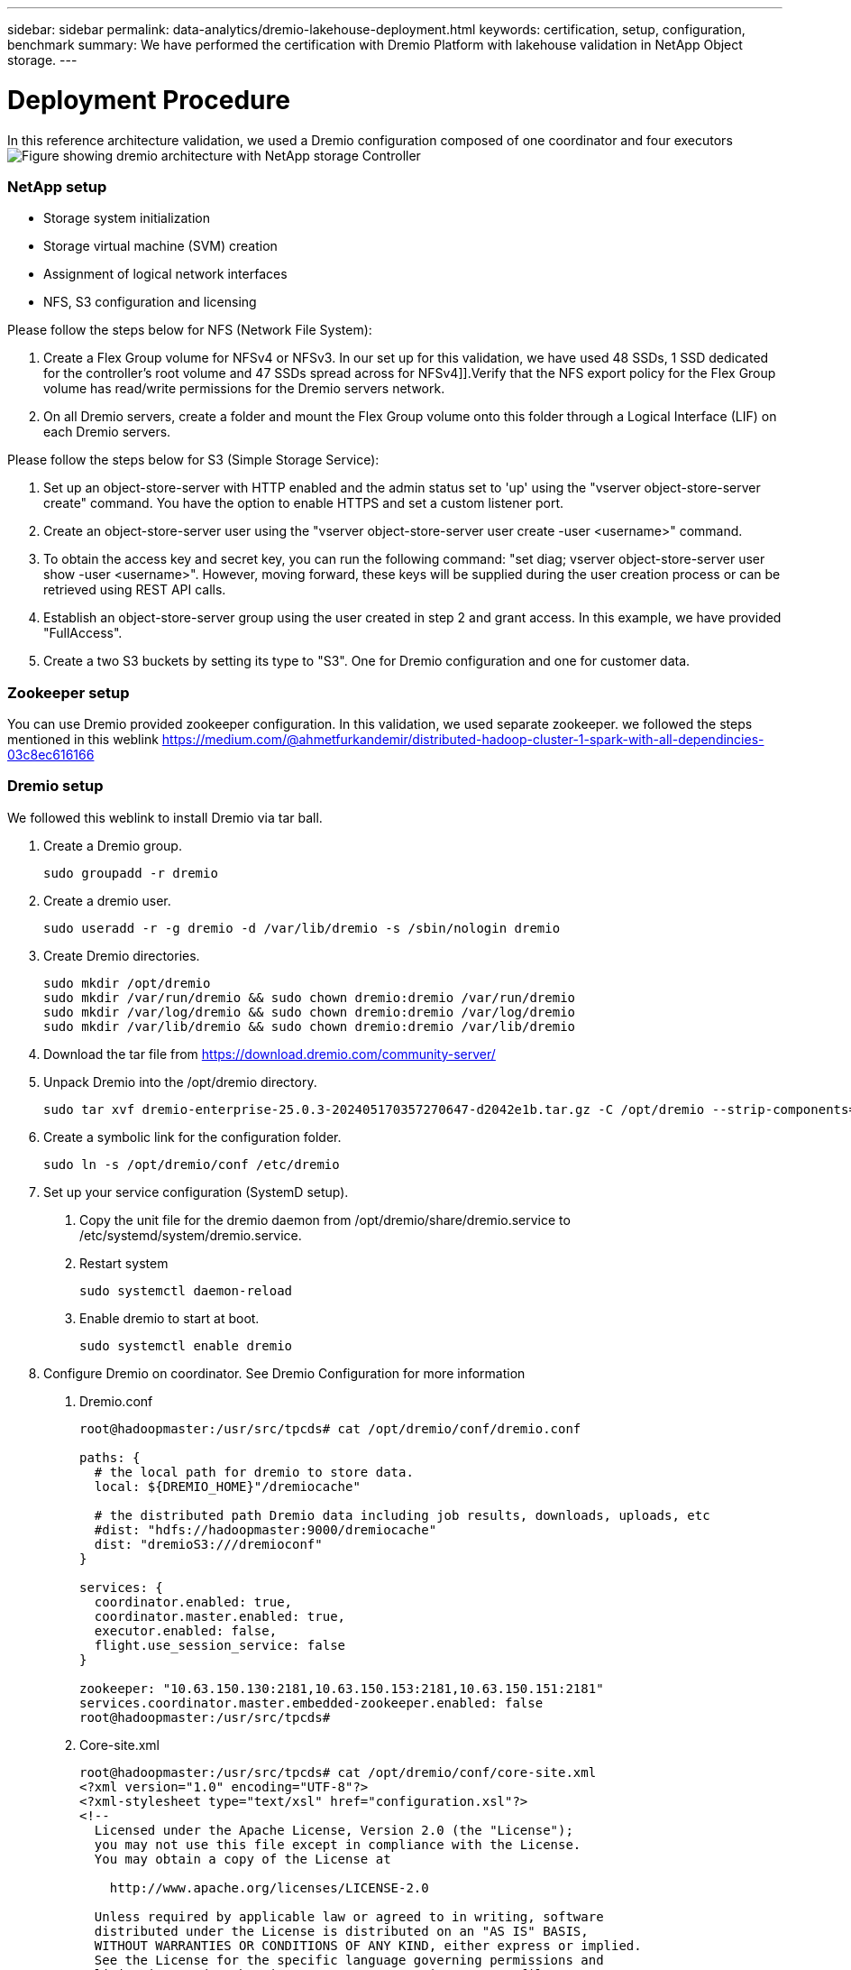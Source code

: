 ---
sidebar: sidebar
permalink: data-analytics/dremio-lakehouse-deployment.html
keywords: certification, setup, configuration, benchmark
summary: We have performed the certification with Dremio Platform with lakehouse validation in NetApp Object storage.
---

= Deployment Procedure
:hardbreaks:
:nofooter:
:icons: font
:linkattrs:
:imagesdir: ../media/

//
// This file was created with NDAC Version 2.0 (August 17, 2020)
//
// 2021-11-15 09:15:45.934357
//

[.lead]
In this reference architecture validation, we used a Dremio configuration composed of one coordinator and four executors
image:dremio-lakehouse-architecture.png["Figure showing dremio architecture with NetApp storage Controller"]

=== NetApp setup
•	Storage system initialization
•	Storage virtual machine (SVM) creation
•	Assignment of logical network interfaces
•	NFS, S3 configuration and licensing

Please follow the steps below for NFS (Network File System):

1.	Create a Flex Group volume for NFSv4 or NFSv3. In our set up for this validation, we have used 48 SSDs, 1 SSD dedicated for the controller’s root volume and 47 SSDs spread across for NFSv4]].Verify that the NFS export policy for the Flex Group volume has read/write permissions for the Dremio servers network.

2.	On all Dremio servers, create a folder and mount the Flex Group volume onto this folder through a Logical Interface (LIF) on each Dremio servers.

Please follow the steps below for S3 (Simple Storage Service):

1.	Set up an object-store-server with HTTP enabled and the admin status set to 'up' using the "vserver object-store-server create" command. You have the option to enable HTTPS and set a custom listener port.

2.	Create an object-store-server user using the "vserver object-store-server user create -user <username>" command.

3.	To obtain the access key and secret key, you can run the following command: "set diag; vserver object-store-server user show -user <username>". However, moving forward, these keys will be supplied during the user creation process or can be retrieved using REST API calls.

4.	Establish an object-store-server group using the user created in step 2 and grant access. In this example, we have provided "FullAccess".

5.	Create a two S3 buckets by setting its type to "S3". One for Dremio configuration and one for customer data. 

=== Zookeeper setup

You can use Dremio provided zookeeper configuration. In this validation, we used separate zookeeper. we followed the steps mentioned in this weblink https://medium.com/@ahmetfurkandemir/distributed-hadoop-cluster-1-spark-with-all-dependincies-03c8ec616166

=== Dremio setup

We followed this weblink to install Dremio via tar ball. 

1.	Create a Dremio group.
+
....
sudo groupadd -r dremio
....

2.	Create a dremio user.
+
....
sudo useradd -r -g dremio -d /var/lib/dremio -s /sbin/nologin dremio
....

3.	Create Dremio directories.
+
....
sudo mkdir /opt/dremio
sudo mkdir /var/run/dremio && sudo chown dremio:dremio /var/run/dremio
sudo mkdir /var/log/dremio && sudo chown dremio:dremio /var/log/dremio
sudo mkdir /var/lib/dremio && sudo chown dremio:dremio /var/lib/dremio
....

4.	Download the tar file from https://download.dremio.com/community-server/ 

5.	Unpack Dremio into the /opt/dremio directory.
+
....
sudo tar xvf dremio-enterprise-25.0.3-202405170357270647-d2042e1b.tar.gz -C /opt/dremio --strip-components=1
....

6.	Create a symbolic link for the configuration folder.
+
....
sudo ln -s /opt/dremio/conf /etc/dremio
....

7.	Set up your service configuration (SystemD setup).

a.	Copy the unit file for the dremio daemon from /opt/dremio/share/dremio.service to /etc/systemd/system/dremio.service.

b.	Restart system
+
....
sudo systemctl daemon-reload
....

c.	Enable dremio to start at boot.
+
....
sudo systemctl enable dremio
....

8.	Configure Dremio on coordinator. See Dremio Configuration for more information 

a.	Dremio.conf
+
....
root@hadoopmaster:/usr/src/tpcds# cat /opt/dremio/conf/dremio.conf

paths: {
  # the local path for dremio to store data.
  local: ${DREMIO_HOME}"/dremiocache"

  # the distributed path Dremio data including job results, downloads, uploads, etc
  #dist: "hdfs://hadoopmaster:9000/dremiocache"
  dist: "dremioS3:///dremioconf"
}

services: {
  coordinator.enabled: true,
  coordinator.master.enabled: true,
  executor.enabled: false,
  flight.use_session_service: false
}

zookeeper: "10.63.150.130:2181,10.63.150.153:2181,10.63.150.151:2181"
services.coordinator.master.embedded-zookeeper.enabled: false
root@hadoopmaster:/usr/src/tpcds#
....

b.	Core-site.xml
+
....
root@hadoopmaster:/usr/src/tpcds# cat /opt/dremio/conf/core-site.xml
<?xml version="1.0" encoding="UTF-8"?>
<?xml-stylesheet type="text/xsl" href="configuration.xsl"?>
<!--
  Licensed under the Apache License, Version 2.0 (the "License");
  you may not use this file except in compliance with the License.
  You may obtain a copy of the License at

    http://www.apache.org/licenses/LICENSE-2.0

  Unless required by applicable law or agreed to in writing, software
  distributed under the License is distributed on an "AS IS" BASIS,
  WITHOUT WARRANTIES OR CONDITIONS OF ANY KIND, either express or implied.
  See the License for the specific language governing permissions and
  limitations under the License. See accompanying LICENSE file.
-->

<!-- Put site-specific property overrides in this file. -->

<configuration>
	<property>
		<name>fs.dremioS3.impl</name>
		<value>com.dremio.plugins.s3.store.S3FileSystem</value>
	</property>
	<property>
                <name>fs.s3a.access.key</name>
                <value>24G4C1316APP2BIPDE5S</value>
	</property>
	<property>
                <name>fs.s3a.endpoint</name>
                <value>10.63.150.69:80</value>
        </property>
	<property>
       		<name>fs.s3a.secret.key</name>
       		<value>Zd28p43rgZaU44PX_ftT279z9nt4jBSro97j87Bx</value>
   	</property>
   	<property>
       		<name>fs.s3a.aws.credentials.provider</name>
       		<description>The credential provider type.</description>
       		<value>org.apache.hadoop.fs.s3a.SimpleAWSCredentialsProvider</value>
   	</property>
	<property>
                <name>fs.s3a.path.style.access</name>
                <value>false</value>
        </property>
	<property>
    		<name>hadoop.proxyuser.dremio.hosts</name>
    		<value>*</value>
  	</property>
  	<property>
    		<name>hadoop.proxyuser.dremio.groups</name>
    		<value>*</value>
  	</property>
  	<property>
    		<name>hadoop.proxyuser.dremio.users</name>
    		<value>*</value>
	</property>
	<property>
		<name>dremio.s3.compat</name>
		<description>Value has to be set to true.</description>
		<value>true</value>
	</property>
	<property>
		<name>fs.s3a.connection.ssl.enabled</name>
		<description>Value can either be true or false, set to true to use SSL with a secure Minio server.</description>
		<value>false</value>
	</property>
</configuration>
root@hadoopmaster:/usr/src/tpcds#
....

9.	The Dremio configuration are stored in netapp object storage. In our validation, the “dremioconf” bucket resides in ontap s3 bucket. The below picture shows some details from “scratch” and “uploads” folder of the “dremioconf” s3 bucket.

image:dremio-lakehouse-objectstorage.png["Figure showing dremio with NetApp object storage"]

10.	Configure Dremio on executors. In our setup, we have 3 executors. 
a.	dremio.conf
+
....
paths: {
  # the local path for dremio to store data.
  local: ${DREMIO_HOME}"/dremiocache"

  # the distributed path Dremio data including job results, downloads, uploads, etc
  #dist: "hdfs://hadoopmaster:9000/dremiocache"
  dist: "dremioS3:///dremioconf"
}

services: {
  coordinator.enabled: false,
  coordinator.master.enabled: false,
  executor.enabled: true,
  flight.use_session_service: true
}

zookeeper: "10.63.150.130:2181,10.63.150.153:2181,10.63.150.151:2181"
services.coordinator.master.embedded-zookeeper.enabled: false
....

b.	Core-site.xml – same as coordinator configuration. 

=== Multiple sources setup

1.	Configure ONTAP S3 and storageGRID as a s3 source in Dremio.

a.	Dremio dashboard -> datasets -> sources -> add source. 

b.	In general section, please update AWS access and secret key

c.	In advanced option, enable compatibility mode, update connection properties with the below details. The endpoint IP/Name from NetApp storage controller either from ontap s3 or storageGRID. 
+
....
fs.s3a.endoint = 10.63.150.69
fs.s3a.path.style.access = true
fs.s3a.connection.maximum=1000
....

d.	Enable local caching when possible, Max Percent of total available cache to use when possible = 100
e.	Then view the list of buckets from NetApp object storage. 
image:dremio-lakehouse-objectstorage-list.png["Figure showing list of files from  NetApp object storage"]

f. Sample view of storageGRID bucket details
image:dremio-lakehouse-storagegrid-list.png["Figure showing list of files from  NetApp object storage"]


2.	Configure NAS ( specifically NFS ) as a source in Dremio.

a.	Dremio dashboard -> datasets -> sources -> add source. 

b.	In general section, enter the name and NFS mount path. Please make sure the NFS mount path is mounted on the same folder on all the nodes in the Dremio cluster. 

image:dremio-lakehouse-NAS-list.png["Figure showing list of files from  NetApp object storage"]

+
....
root@hadoopmaster:~# for i in hadoopmaster hadoopnode1 hadoopnode2 hadoopnode3 hadoopnode4; do ssh $i "date;hostname;du -hs /opt/dremio/data/spill/ ; df -h //dremionfsdata "; done
Fri Sep 13 04:13:19 PM UTC 2024
hadoopmaster
du: cannot access '/opt/dremio/data/spill/': No such file or directory
Filesystem                   Size  Used Avail Use% Mounted on
10.63.150.69:/dremionfsdata  2.1T  921M  2.0T   1% /dremionfsdata
Fri Sep 13 04:13:19 PM UTC 2024
hadoopnode1
12K	/opt/dremio/data/spill/
Filesystem                   Size  Used Avail Use% Mounted on
10.63.150.69:/dremionfsdata  2.1T  921M  2.0T   1% /dremionfsdata
Fri Sep 13 04:13:19 PM UTC 2024
hadoopnode2
12K	/opt/dremio/data/spill/
Filesystem                   Size  Used Avail Use% Mounted on
10.63.150.69:/dremionfsdata  2.1T  921M  2.0T   1% /dremionfsdata
Fri Sep 13 16:13:20 UTC 2024
hadoopnode3
16K	/opt/dremio/data/spill/
Filesystem                   Size  Used Avail Use% Mounted on
10.63.150.69:/dremionfsdata  2.1T  921M  2.0T   1% /dremionfsdata
Fri Sep 13 04:13:21 PM UTC 2024
node4
12K	/opt/dremio/data/spill/
Filesystem                   Size  Used Avail Use% Mounted on
10.63.150.69:/dremionfsdata  2.1T  921M  2.0T   1% /dremionfsdata
root@hadoopmaster:~#
....

